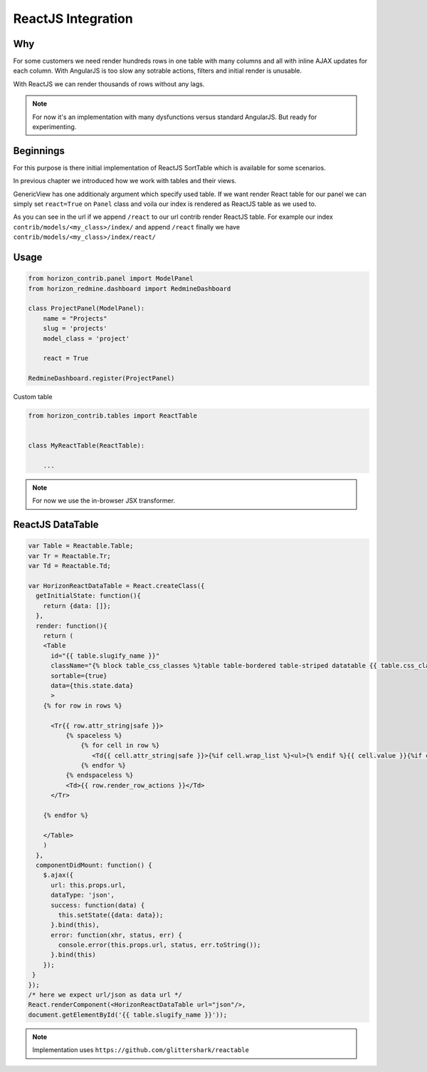 
===================
ReactJS Integration
===================

Why
---

For some customers we need render hundreds rows in one table with many columns and all with inline AJAX updates for each column.
With AngularJS is too slow any sotrable actions, filters and initial render is unusable.

With ReactJS we can render thousands of rows without any lags.

.. note::

    For now it's an implementation with many dysfunctions versus standard AngularJS. But ready for experimenting.

Beginnings
----------

For this purpose is there initial implementation of ReactJS SortTable which is available for some scenarios.

In previous chapter we introduced how we work with tables and their views.

GenericView has one additionaly argument which specify used table. If we want render React table for our panel we can simply set ``react=True`` on ``Panel`` class and voila our index is rendered as ReactJS table as we used to.

As you can see in the url if we append ``/react`` to our url contrib render ReactJS table.
For example our index ``contrib/models/<my_class>/index/`` and append ``/react`` finally we have ``contrib/models/<my_class>/index/react/``

Usage
-----

.. code-block:: python

    from horizon_contrib.panel import ModelPanel
    from horizon_redmine.dashboard import RedmineDashboard

    class ProjectPanel(ModelPanel):
        name = "Projects"
        slug = 'projects'
        model_class = 'project'

        react = True

    RedmineDashboard.register(ProjectPanel)

Custom table

.. code-block:: python

    from horizon_contrib.tables import ReactTable


    class MyReactTable(ReactTable):

        ...

.. note::

    For now we use the in-browser JSX transformer.

ReactJS DataTable
-----------------

.. code-block:: html

    var Table = Reactable.Table;
    var Tr = Reactable.Tr;
    var Td = Reactable.Td;

    var HorizonReactDataTable = React.createClass({
      getInitialState: function(){
        return {data: []};
      },  
      render: function(){
        return (
        <Table
          id="{{ table.slugify_name }}" 
          className="{% block table_css_classes %}table table-bordered table-striped datatable {{ table.css_classes }}{% endblock %}"
          sortable={true}
          data={this.state.data}
          >
        {% for row in rows %}

          <Tr{{ row.attr_string|safe }}>
              {% spaceless %}
                  {% for cell in row %}
                     <Td{{ cell.attr_string|safe }}>{%if cell.wrap_list %}<ul>{% endif %}{{ cell.value }}{%if cell.wrap_list %}</ul>{% endif %}</Td>
                  {% endfor %}
              {% endspaceless %}
              <Td>{{ row.render_row_actions }}</Td>
          </Tr>

        {% endfor %}

        </Table>
        )
      },
      componentDidMount: function() {
        $.ajax({
          url: this.props.url,
          dataType: 'json',
          success: function(data) {
            this.setState({data: data});
          }.bind(this),
          error: function(xhr, status, err) {
            console.error(this.props.url, status, err.toString());
          }.bind(this)
        });
     }
    });
    /* here we expect url/json as data url */
    React.renderComponent(<HorizonReactDataTable url="json"/>,
    document.getElementById('{{ table.slugify_name }}'));


.. note::

    Implementation uses ``https://github.com/glittershark/reactable``